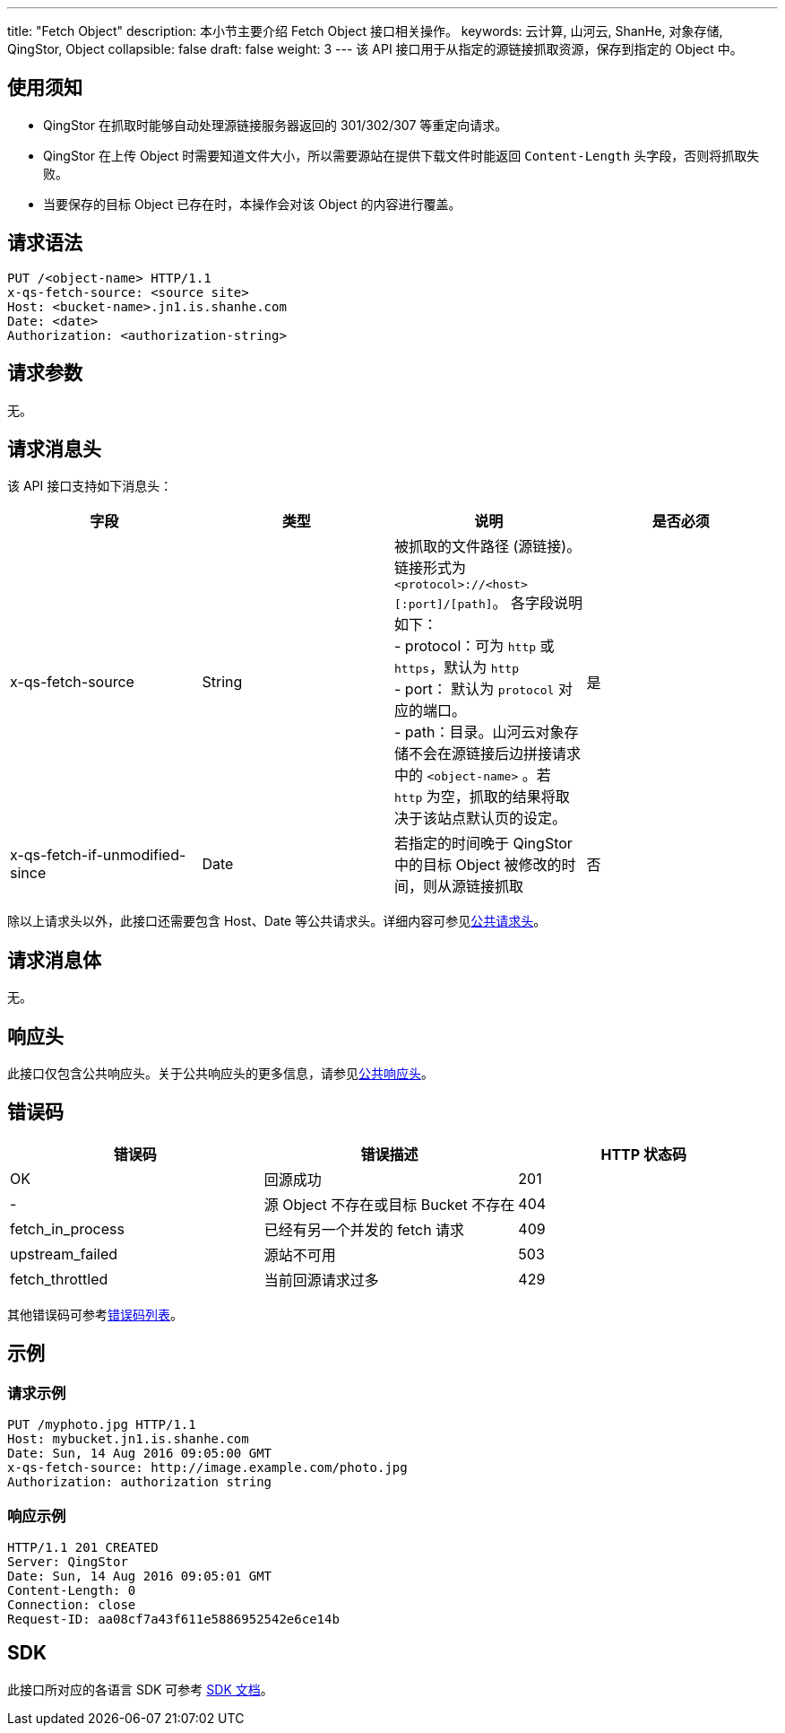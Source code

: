 ---
title: "Fetch Object"
description: 本小节主要介绍 Fetch Object 接口相关操作。
keywords: 云计算, 山河云, ShanHe, 对象存储, QingStor, Object
collapsible: false
draft: false
weight: 3
---
该 API 接口用于从指定的源链接抓取资源，保存到指定的 Object 中。

== 使用须知

* QingStor 在抓取时能够自动处理源链接服务器返回的 301/302/307 等重定向请求。
* QingStor 在上传 Object 时需要知道文件大小，所以需要源站在提供下载文件时能返回 `Content-Length` 头字段，否则将抓取失败。
* 当要保存的目标 Object 已存在时，本操作会对该 Object 的内容进行覆盖。

== 请求语法

[source,http]
----
PUT /<object-name> HTTP/1.1
x-qs-fetch-source: <source site>
Host: <bucket-name>.jn1.is.shanhe.com
Date: <date>
Authorization: <authorization-string>
----

== 请求参数

无。

== 请求消息头

该 API 接口支持如下消息头：

|===
| 字段 | 类型 | 说明 | 是否必须

| x-qs-fetch-source
| String
| 被抓取的文件路径 (源链接)。链接形式为 `<protocol>://<host>[:port]/[path]`。 各字段说明如下： +
- protocol：可为 `http` 或 `https`，默认为 `http` +
- port： 默认为 `protocol` 对应的端口。 +
- path：目录。山河云对象存储不会在源链接后边拼接请求中的 `<object-name>` 。若 `http` 为空，抓取的结果将取决于该站点默认页的设定。
| 是

| x-qs-fetch-if-unmodified-since
| Date
| 若指定的时间晚于 QingStor 中的目标 Object 被修改的时间，则从源链接抓取
| 否
|===

除以上请求头以外，此接口还需要包含 Host、Date 等公共请求头。详细内容可参见link:../../../common_header/#_请求头字段_request_header[公共请求头]。

== 请求消息体

无。

== 响应头

此接口仅包含公共响应头。关于公共响应头的更多信息，请参见link:../../../common_header/#_响应头字段_response_header[公共响应头]。

== 错误码

|===
| 错误码 | 错误描述 | HTTP 状态码

| OK
| 回源成功
| 201

| -
| 源 Object 不存在或目标 Bucket 不存在
| 404

| fetch_in_process
| 已经有另一个并发的 fetch 请求
| 409

| upstream_failed
| 源站不可用
| 503

| fetch_throttled
| 当前回源请求过多
| 429
|===

其他错误码可参考link:../../../error_code/#_错误码列表[错误码列表]。

== 示例

=== 请求示例

[source,http]
----
PUT /myphoto.jpg HTTP/1.1
Host: mybucket.jn1.is.shanhe.com
Date: Sun, 14 Aug 2016 09:05:00 GMT
x-qs-fetch-source: http://image.example.com/photo.jpg
Authorization: authorization string
----

=== 响应示例

[source,http]
----
HTTP/1.1 201 CREATED
Server: QingStor
Date: Sun, 14 Aug 2016 09:05:01 GMT
Content-Length: 0
Connection: close
Request-ID: aa08cf7a43f611e5886952542e6ce14b
----

== SDK

此接口所对应的各语言 SDK 可参考 link:../../../../sdk/[SDK 文档]。
